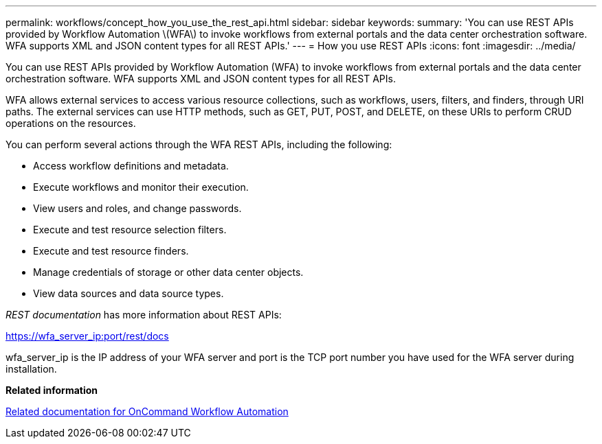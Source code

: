 ---
permalink: workflows/concept_how_you_use_the_rest_api.html
sidebar: sidebar
keywords: 
summary: 'You can use REST APIs provided by Workflow Automation \(WFA\) to invoke workflows from external portals and the data center orchestration software. WFA supports XML and JSON content types for all REST APIs.'
---
= How you use REST APIs
:icons: font
:imagesdir: ../media/

You can use REST APIs provided by Workflow Automation (WFA) to invoke workflows from external portals and the data center orchestration software. WFA supports XML and JSON content types for all REST APIs.

WFA allows external services to access various resource collections, such as workflows, users, filters, and finders, through URI paths. The external services can use HTTP methods, such as GET, PUT, POST, and DELETE, on these URIs to perform CRUD operations on the resources.

You can perform several actions through the WFA REST APIs, including the following:

* Access workflow definitions and metadata.
* Execute workflows and monitor their execution.
* View users and roles, and change passwords.
* Execute and test resource selection filters.
* Execute and test resource finders.
* Manage credentials of storage or other data center objects.
* View data sources and data source types.

_REST documentation_ has more information about REST APIs:

https://wfa_server_ip:port/rest/docs

wfa_server_ip is the IP address of your WFA server and port is the TCP port number you have used for the WFA server during installation.

*Related information*

xref:reference_related_documentation_for_oncommand_workflow_automation.adoc[Related documentation for OnCommand Workflow Automation]
